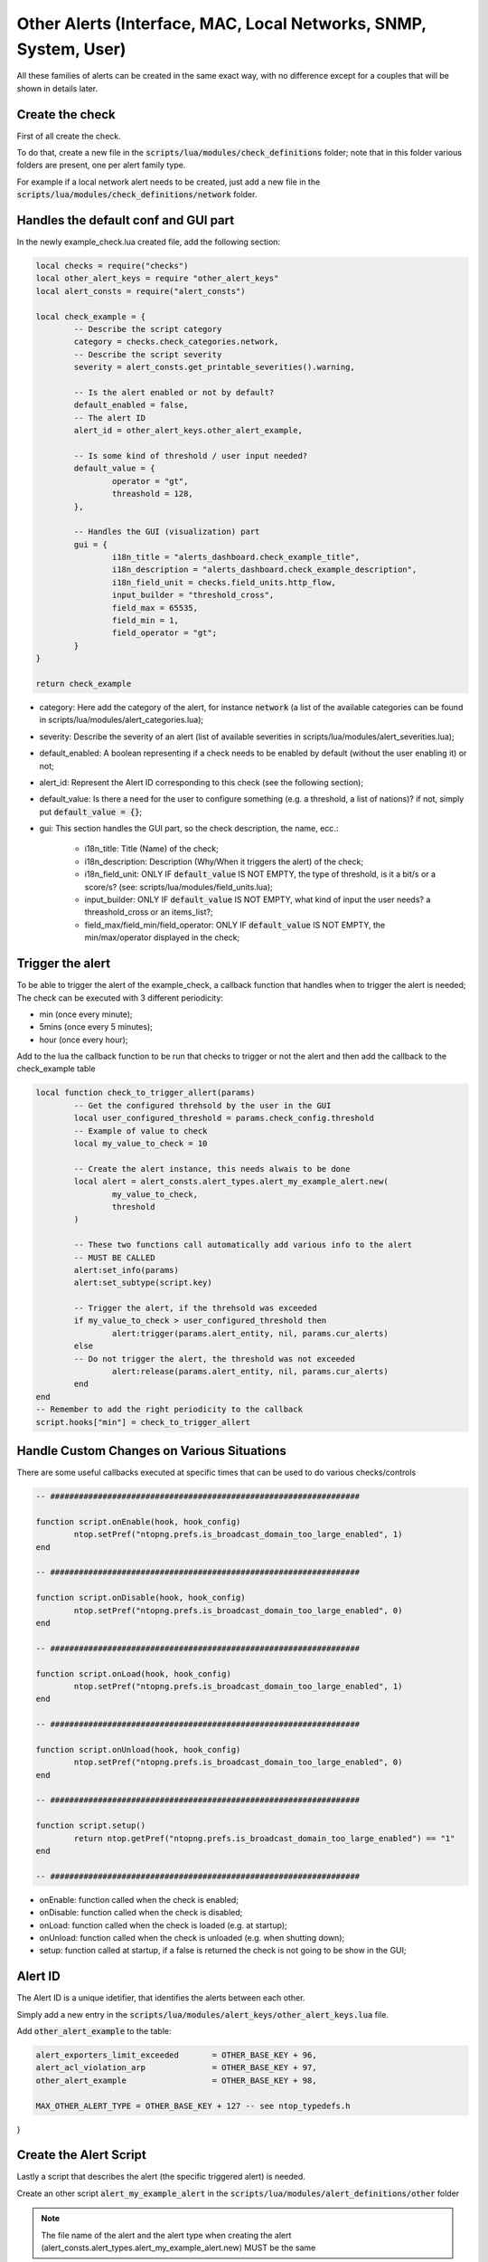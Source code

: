 .. _OtherAlerts target:

Other Alerts (Interface, MAC, Local Networks, SNMP, System, User)
#################################################################

All these families of alerts can be created in the same exact way, with no difference except for a couples that will be shown in details later.


Create the check
================
First of all create the check.

To do that, create a new file in the :code:`scripts/lua/modules/check_definitions` folder; note that 
in this folder various folders are present, one per alert family type.

For example if a local network alert needs to be created, just add a new file in the :code:`scripts/lua/modules/check_definitions/network` folder.

Handles the default conf and GUI part
=====================================
In the newly example_check.lua created file, add the following section:

.. code:: lua

	local checks = require("checks")
	local other_alert_keys = require "other_alert_keys"
	local alert_consts = require("alert_consts")

	local check_example = {
		-- Describe the script category
		category = checks.check_categories.network,
		-- Describe the script severity
		severity = alert_consts.get_printable_severities().warning,

		-- Is the alert enabled or not by default?
		default_enabled = false,
		-- The alert ID
		alert_id = other_alert_keys.other_alert_example,

		-- Is some kind of threshold / user input needed?
		default_value = {
			operator = "gt",
			threashold = 128,
		},
		
		-- Handles the GUI (visualization) part
		gui = {
			i18n_title = "alerts_dashboard.check_example_title",
			i18n_description = "alerts_dashboard.check_example_description",
			i18n_field_unit = checks.field_units.http_flow,
			input_builder = "threshold_cross",
			field_max = 65535,
			field_min = 1,
			field_operator = "gt";
		}
	}

	return check_example


- category: Here add the category of the alert, for instance :code:`network` (a list of the available categories can be found in scripts/lua/modules/alert_categories.lua);
- severity: Describe the severity of an alert (list of available severities in scripts/lua/modules/alert_severities.lua);
- default_enabled: A boolean representing if a check needs to be enabled by default (without the user enabling it) or not;
- alert_id: Represent the Alert ID corresponding to this check (see the following section);
- default_value: Is there a need for the user to configure something (e.g. a threshold, a list of nations)? if not, simply put :code:`default_value = {}`;
- gui: This section handles the GUI part, so the check description, the name, ecc.:
	
	- i18n_title: Title (Name) of the check;
	- i18n_description: Description (Why/When it triggers the alert) of the check;
	- i18n_field_unit: ONLY IF :code:`default_value` IS NOT EMPTY, the type of threshold, is it a bit/s or a score/s? (see: scripts/lua/modules/field_units.lua);
	- input_builder: ONLY IF :code:`default_value` IS NOT EMPTY, what kind of input the user needs? a threashold_cross or an items_list?;
	- field_max/field_min/field_operator: ONLY IF :code:`default_value` IS NOT EMPTY, the min/max/operator displayed in the check;


Trigger the alert
=================

To be able to trigger the alert of the example_check, a callback function that handles when to trigger the alert is needed;
The check can be executed with 3 different periodicity:

- min (once every minute);
- 5mins (once every 5 minutes);
- hour (once every hour);

Add to the lua the callback function to be run that checks to trigger or not the alert and then add the callback to the
check_example table

.. code:: lua

	local function check_to_trigger_allert(params)
		-- Get the configured threhsold by the user in the GUI
		local user_configured_threshold = params.check_config.threshold
		-- Example of value to check
		local my_value_to_check = 10

		-- Create the alert instance, this needs alwais to be done
		local alert = alert_consts.alert_types.alert_my_example_alert.new(
			my_value_to_check,
			threshold
		)
	
		-- These two functions call automatically add various info to the alert
		-- MUST BE CALLED
		alert:set_info(params)
		alert:set_subtype(script.key)
		
		-- Trigger the alert, if the threhsold was exceeded
		if my_value_to_check > user_configured_threshold then
			alert:trigger(params.alert_entity, nil, params.cur_alerts)
		else
		-- Do not trigger the alert, the threshold was not exceeded
			alert:release(params.alert_entity, nil, params.cur_alerts)
		end
	end
	-- Remember to add the right periodicity to the callback
	script.hooks["min"] = check_to_trigger_allert



Handle Custom Changes on Various Situations 
===========================================

There are some useful callbacks executed at specific times that can be used to do
various checks/controls

.. code:: lua

	-- #################################################################

	function script.onEnable(hook, hook_config)
		ntop.setPref("ntopng.prefs.is_broadcast_domain_too_large_enabled", 1)
	end

	-- #################################################################

	function script.onDisable(hook, hook_config)
		ntop.setPref("ntopng.prefs.is_broadcast_domain_too_large_enabled", 0)
	end

	-- #################################################################

	function script.onLoad(hook, hook_config)
		ntop.setPref("ntopng.prefs.is_broadcast_domain_too_large_enabled", 1)
	end

	-- #################################################################

	function script.onUnload(hook, hook_config)
		ntop.setPref("ntopng.prefs.is_broadcast_domain_too_large_enabled", 0)
	end

	-- #################################################################

	function script.setup()
		return ntop.getPref("ntopng.prefs.is_broadcast_domain_too_large_enabled") == "1"
	end

	-- #################################################################



- onEnable: function called when the check is enabled;
- onDisable: function called when the check is disabled;
- onLoad: function called when the check is loaded (e.g. at startup);
- onUnload: function called when the check is unloaded (e.g. when shutting down);
- setup: function called at startup, if a false is returned the check is not going to be show in the GUI;


Alert ID 
========

The Alert ID is a unique idetifier, that identifies the alerts between each other.

Simply add a new entry in the :code:`scripts/lua/modules/alert_keys/other_alert_keys.lua` file.

Add :code:`other_alert_example` to the table:

.. code:: lua

   alert_exporters_limit_exceeded       = OTHER_BASE_KEY + 96,
   alert_acl_violation_arp              = OTHER_BASE_KEY + 97,
   other_alert_example              	= OTHER_BASE_KEY + 98,
   
   MAX_OTHER_ALERT_TYPE = OTHER_BASE_KEY + 127 -- see ntop_typedefs.h
}


Create the Alert Script
=======================

Lastly a script that describes the alert (the specific triggered alert) is needed.

Create an other script :code:`alert_my_example_alert` in the :code:`scripts/lua/modules/alert_definitions/other` folder

.. note::

  The file name of the alert and the alert type when creating the alert (alert_consts.alert_types.alert_my_example_alert.new) MUST be the same


.. code:: lua

	local other_alert_keys = require "other_alert_keys"
	local alert_creators = require "alert_creators"
	local classes = require "classes"
	local alert = require "alert"
	local alert_entities = require "alert_entities"

	-- ##############################################

	local alert_my_example_alert = classes.class(alert)

	-- ##############################################

	alert_my_example_alert.meta = {
		alert_key = other_alert_keys.other_alert_example, -- Alert ID previously added
		i18n_title = "alerts_dashboard.check_example_title",
		icon = "fas fa-fw fa-sign-in", -- Icon
		entities = {
			alert_entities.network -- Which is the Entity of the alert? In our case network
		},
	}

	-- ##############################################

	-- This function is called when creating the alert
	function alert_my_example_alert:init(my_value_to_check, threshold)
		-- Call the parent constructor
		self.super:init()

		-- Add this only if custom fields are used, e.g. my_value_to_check and threshold
		self.alert_type_params = {
			my_value_to_check = my_value_to_check,
			threshold = threshold
		}
	end

	-- #######################################################

	-- This function is used to display the results in the Alerts Page (when displaying the alert)
	function alert_my_example_alert.format(ifid, alert, alert_type_params)
		return i18n('alerts_dashboard.alert_my_example_alert_descr', { num = alert_type_params.my_value_to_check, threshold = threshold })
	end

	-- #######################################################

	return alert_my_example_alert


- alert_my_example_alert.meta: here the information regarding the alerts needs to be added:

	- alert_key: The Alert ID previously added;
	- i18n_title: The title displayed when showing the alert (suggestion: use the same i18n_title as in the GUI section when creating the check);
	- icon: Flavour thing, not mandatory;
	- entities: An entity is needed here, basically the alert is created for networks alerts, so use the network entity; a list of entities here: scripts/lua/modules/alert_entities.lua;
- alert_my_example_alert:init: this function is called when the alert is created (when calling the new in the check), if custom parameters are needed, pass them here and assign those parameters at the :code:`self.alert_type_params`
- alert_my_example_alert.format: this function is called to display the alert message, so when displaying the triggered alert; the parameters passed in the new can be retrieved from :code:`alert_type_params`
